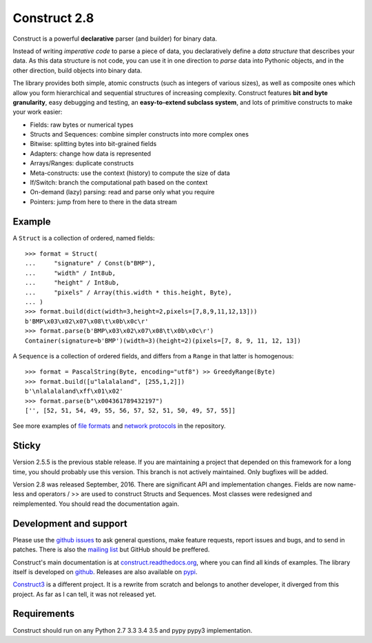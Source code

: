 Construct 2.8
=============

Construct is a powerful **declarative** parser (and builder) for binary data.

Instead of writing *imperative code* to parse a piece of data, you declaratively define a *data structure* that describes your data. As this data structure is not code, you can use it in one direction to *parse* data into Pythonic objects, and in the other direction, build objects into binary data.

The library provides both simple, atomic constructs (such as integers of various sizes), as well as composite ones which allow you form hierarchical and sequential structures of increasing complexity. Construct features **bit and byte granularity**, easy debugging and testing, an **easy-to-extend subclass system**, and lots of primitive constructs to make your work easier:

* Fields: raw bytes or numerical types
* Structs and Sequences: combine simpler constructs into more complex ones
* Bitwise: splitting bytes into bit-grained fields
* Adapters: change how data is represented
* Arrays/Ranges: duplicate constructs
* Meta-constructs: use the context (history) to compute the size of data
* If/Switch: branch the computational path based on the context
* On-demand (lazy) parsing: read and parse only what you require
* Pointers: jump from here to there in the data stream 


Example
---------

A ``Struct`` is a collection of ordered, named fields::

    >>> format = Struct(
    ...     "signature" / Const(b"BMP"),
    ...     "width" / Int8ub,
    ...     "height" / Int8ub,
    ...     "pixels" / Array(this.width * this.height, Byte),
    ... )
    >>> format.build(dict(width=3,height=2,pixels=[7,8,9,11,12,13]))
    b'BMP\x03\x02\x07\x08\t\x0b\x0c\r'
    >>> format.parse(b'BMP\x03\x02\x07\x08\t\x0b\x0c\r')
    Container(signature=b'BMP')(width=3)(height=2)(pixels=[7, 8, 9, 11, 12, 13])

A ``Sequence`` is a collection of ordered fields, and differs from a ``Range`` in that latter is homogenous::

    >>> format = PascalString(Byte, encoding="utf8") >> GreedyRange(Byte)
    >>> format.build([u"lalalaland", [255,1,2]])
    b'\nlalalaland\xff\x01\x02'
    >>> format.parse(b"\x004361789432197")
    ['', [52, 51, 54, 49, 55, 56, 57, 52, 51, 50, 49, 57, 55]]

See more examples of `file formats <https://github.com/construct/construct/tree/master/construct/examples/formats>`_ and `network protocols <https://github.com/construct/construct/tree/master/construct/examples/protocols>`_ in the repository.


Sticky
--------
Version 2.5.5 is the previous stable release. If you are maintaining a project that depended on this framework for a long time, you should probably use this version. This branch is not actively maintained. Only bugfixes will be added.

Version 2.8 was released September, 2016. There are significant API and implementation changes. Fields are now name-less and operators / >> are used to construct Structs and Sequences. Most classes were redesigned and reimplemented. You should read the documentation again.


Development and support
-------------------------
Please use the `github issues <https://github.com/construct/construct/issues>`_ to ask general questions, make feature requests, report issues and bugs, and to send in patches. There is also the `mailing list <https://groups.google.com/d/forum/construct3>`_ but GitHub should be preffered.

Construct's main documentation is at `construct.readthedocs.org <http://construct.readthedocs.org>`_, where you can find all kinds of examples. The library itself is developed on `github <https://github.com/construct/construct>`_. Releases are also available on `pypi <https://pypi.python.org/pypi/construct>`_.

`Construct3 <http://tomerfiliba.com/blog/Survey-of-Construct3/>`_ is a different project. It is a rewrite from scratch and belongs to another developer, it diverged from this project. As far as I can tell, it was not released yet.


Requirements
--------------
Construct should run on any Python 2.7 3.3 3.4 3.5 and pypy pypy3 implementation.


